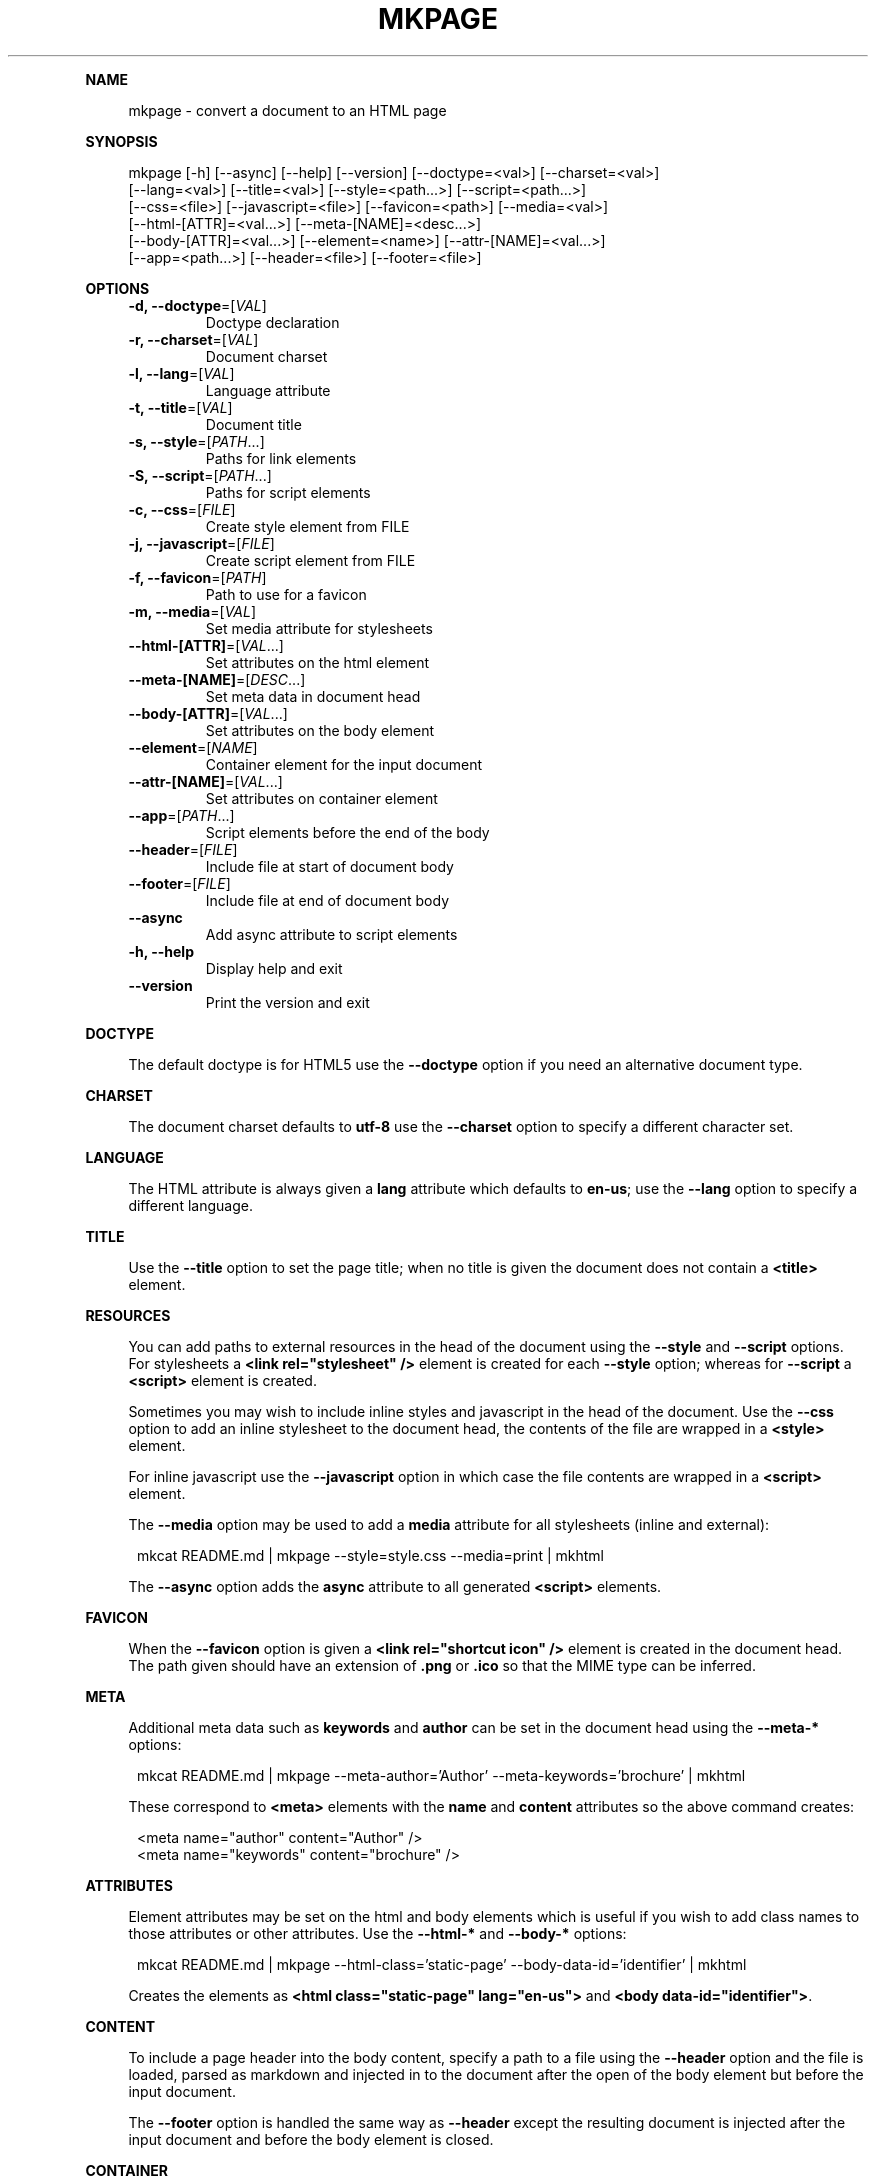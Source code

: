 .\" Generated by mkdoc on April, 2016
.TH "MKPAGE" "1" "April, 2016" "mkpage 1.0.4" "User Commands"
.de nl
.sp 0
..
.de hr
.sp 1
.nf
.ce
.in 4
\l’80’
.fi
..
.de h1
.RE
.sp 1
\fB\\$1\fR
.RS 4
..
.de h2
.RE
.sp 1
.in 4
\fB\\$1\fR
.RS 6
..
.de h3
.RE
.sp 1
.in 6
\fB\\$1\fR
.RS 8
..
.de h4
.RE
.sp 1
.in 8
\fB\\$1\fR
.RS 10
..
.de h5
.RE
.sp 1
.in 10
\fB\\$1\fR
.RS 12
..
.de h6
.RE
.sp 1
.in 12
\fB\\$1\fR
.RS 14
..
.h1 "NAME"
.P
mkpage \- convert a document to an HTML page
.nl
.h1 "SYNOPSIS"
.P
mkpage [\-h] [\-\-async] [\-\-help] [\-\-version] [\-\-doctype=<val>] [\-\-charset=<val>]
.br
       [\-\-lang=<val>] [\-\-title=<val>] [\-\-style=<path...>] [\-\-script=<path...>]
.br
       [\-\-css=<file>] [\-\-javascript=<file>] [\-\-favicon=<path>] [\-\-media=<val>]
.br
       [\-\-html\-[ATTR]=<val...>] [\-\-meta\-[NAME]=<desc...>]
.br
       [\-\-body\-[ATTR]=<val...>] [\-\-element=<name>] [\-\-attr\-[NAME]=<val...>]
.br
       [\-\-app=<path...>] [\-\-header=<file>] [\-\-footer=<file>]
.nl
.h1 "OPTIONS"
.TP
\fB\-d, \-\-doctype\fR=[\fIVAL\fR]
 Doctype declaration
.nl
.TP
\fB\-r, \-\-charset\fR=[\fIVAL\fR]
 Document charset
.nl
.TP
\fB\-l, \-\-lang\fR=[\fIVAL\fR]
 Language attribute
.nl
.TP
\fB\-t, \-\-title\fR=[\fIVAL\fR]
 Document title
.nl
.TP
\fB\-s, \-\-style\fR=[\fIPATH\fR...]
 Paths for link elements
.nl
.TP
\fB\-S, \-\-script\fR=[\fIPATH\fR...]
 Paths for script elements
.nl
.TP
\fB\-c, \-\-css\fR=[\fIFILE\fR]
 Create style element from FILE
.nl
.TP
\fB\-j, \-\-javascript\fR=[\fIFILE\fR]
 Create script element from FILE
.nl
.TP
\fB\-f, \-\-favicon\fR=[\fIPATH\fR]
 Path to use for a favicon
.nl
.TP
\fB\-m, \-\-media\fR=[\fIVAL\fR]
 Set media attribute for stylesheets
.nl
.TP
\fB\-\-html\-[ATTR]\fR=[\fIVAL\fR...]
 Set attributes on the html element
.nl
.TP
\fB\-\-meta\-[NAME]\fR=[\fIDESC\fR...]
 Set meta data in document head
.nl
.TP
\fB\-\-body\-[ATTR]\fR=[\fIVAL\fR...]
 Set attributes on the body element
.nl
.TP
\fB\-\-element\fR=[\fINAME\fR]
 Container element for the input document
.nl
.TP
\fB\-\-attr\-[NAME]\fR=[\fIVAL\fR...]
 Set attributes on container element
.nl
.TP
\fB\-\-app\fR=[\fIPATH\fR...]
 Script elements before the end of the body
.nl
.TP
\fB\-\-header\fR=[\fIFILE\fR]
 Include file at start of document body
.nl
.TP
\fB\-\-footer\fR=[\fIFILE\fR]
 Include file at end of document body
.nl
.TP
\fB\-\-async\fR
 Add async attribute to script elements
.nl
.TP
\fB\-h, \-\-help\fR
 Display help and exit
.nl
.TP
\fB\-\-version\fR
 Print the version and exit
.nl
.h1 "DOCTYPE"
.P
The default doctype is for HTML5 use the \fB\-\-doctype\fR option if you need an alternative document type.
.nl
.h1 "CHARSET"
.P
The document charset defaults to \fButf\-8\fR use the \fB\-\-charset\fR option to specify a different character set.
.nl
.h1 "LANGUAGE"
.P
The HTML attribute is always given a \fBlang\fR attribute which defaults to \fBen\-us\fR; use the \fB\-\-lang\fR option to specify a different language.
.nl
.h1 "TITLE"
.P
Use the \fB\-\-title\fR option to set the page title; when no title is given the document does not contain a \fB<title>\fR element.
.nl
.h1 "RESOURCES"
.P
You can add paths to external resources in the head of the document using the \fB\-\-style\fR and \fB\-\-script\fR options. For stylesheets a \fB<link rel="stylesheet" />\fR element is created for each \fB\-\-style\fR option; whereas for \fB\-\-script\fR a \fB<script>\fR element is created.
.nl
.P
Sometimes you may wish to include inline styles and javascript in the head of the document. Use the \fB\-\-css\fR option to add an inline stylesheet to the document head, the contents of the file are wrapped in a \fB<style>\fR element.
.nl
.P
For inline javascript use the \fB\-\-javascript\fR option in which case the file contents are wrapped in a \fB<script>\fR element.
.nl
.P
The \fB\-\-media\fR option may be used to add a \fBmedia\fR attribute for all stylesheets (inline and external):
.nl
.PP
.in 12
mkcat README.md | mkpage \-\-style=style.css \-\-media=print | mkhtml
.P
The \fB\-\-async\fR option adds the \fBasync\fR attribute to all generated \fB<script>\fR elements.
.nl
.h1 "FAVICON"
.P
When the \fB\-\-favicon\fR option is given a \fB<link rel="shortcut icon" />\fR element is created in the document head. The path given should have an extension of \fB.png\fR or \fB.ico\fR so that the MIME type can be inferred.
.nl
.h1 "META"
.P
Additional meta data such as \fBkeywords\fR and \fBauthor\fR can be set in the document head using the \fB\-\-meta\-*\fR options:
.nl
.PP
.in 12
mkcat README.md | mkpage \-\-meta\-author='Author' \-\-meta\-keywords='brochure' | mkhtml
.P
These correspond to \fB<meta>\fR elements with the \fBname\fR and \fBcontent\fR attributes so the above command creates:
.nl
.PP
.in 12
<meta name="author" content="Author" />
.br
<meta name="keywords" content="brochure" />
.h1 "ATTRIBUTES"
.P
Element attributes may be set on the html and body elements which is useful if you wish to add class names to those attributes or other attributes. Use the \fB\-\-html\-*\fR and \fB\-\-body\-*\fR options:
.nl
.PP
.in 12
mkcat README.md | mkpage \-\-html\-class='static\-page' \-\-body\-data\-id='identifier' | mkhtml
.P
Creates the elements as \fB<html class="static\-page" lang="en\-us">\fR and \fB<body data\-id="identifier">\fR.
.nl
.h1 "CONTENT"
.P
To include a page header into the body content, specify a path to a file using the \fB\-\-header\fR option and the file is loaded, parsed as markdown and injected in to the document after the open of the body element but before the input document.
.nl
.P
The \fB\-\-footer\fR option is handled the same way as \fB\-\-header\fR except the resulting document is injected after the input document and before the body element is closed.
.nl
.h1 "CONTAINER"
.P
A container element allows wrapping the input document in a named element which is useful for selectors that need to target elements in the input markdown document. Use the \fB\-\-element\fR option to create a container element, when this option is given you can specify attributes to set on the container element:
.nl
.PP
.in 12
mkcat README.md | mkpage \-\-element section \-\-attr\-class="article" | mkhtml
.P
Creates an element \fB<section class="article">\fR that contains the input markdown document.
.nl
.h1 "APPLICATION"
.P
The \fB\-\-app\fR option is effectively the same as \fB\-\-script\fR (generates \fB<script>\fR elements) except that the generated elements appear before the close of the body element. This allows injecting javascript files that will execute after the DOM has been loaded. These script elements appear after any container element or footer; that is they are guaranteed to be the final elements before the close of the body element.
.nl
.h1 "EXAMPLE"
.P
Create an HTML page:
.nl
.PP
.in 12
mkcat README.md | mkpage \-\-title=README | mkhtml > README.html
.P
Use a stylesheet:
.nl
.PP
.in 12
mkcat README.md | mkpage \-\-title=README \-\-style=style.css | mkhtml > README.html
.h1 "BUGS"
.P
The \fBasync\fR attribute cannot be selectively applied to certain \fB<script>\fR elements nor can the \fBmedia\fR attribute be selectively applied to certain \fB<style>\fR or \fB<link>\fR elements.
.nl